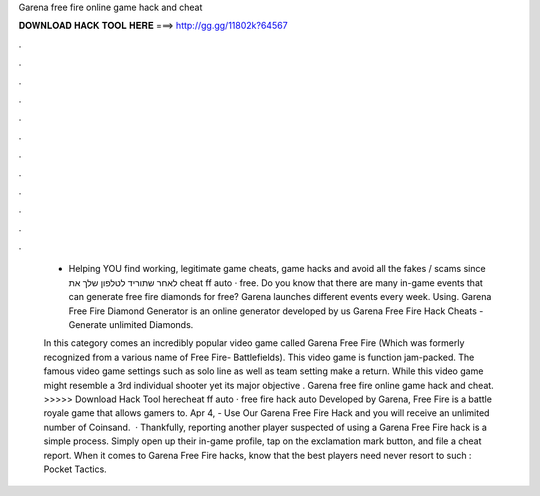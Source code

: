 Garena free fire online game hack and cheat



𝐃𝐎𝐖𝐍𝐋𝐎𝐀𝐃 𝐇𝐀𝐂𝐊 𝐓𝐎𝐎𝐋 𝐇𝐄𝐑𝐄 ===> http://gg.gg/11802k?64567



.



.



.



.



.



.



.



.



.



.



.



.

 - Helping YOU find working, legitimate game cheats, game hacks and avoid all the fakes / scams since לאחר שתוריד לטלפון שלך את cheat ff auto · free. Do you know that there are many in-game events that can generate free fire diamonds for free? Garena launches different events every week. Using. Garena Free Fire Diamond Generator is an online generator developed by us Garena Free Fire Hack Cheats - Generate unlimited Diamonds.
 
 In this category comes an incredibly popular video game called Garena Free Fire (Which was formerly recognized from a various name of Free Fire- Battlefields). This video game is function jam-packed. The famous video game settings such as solo line as well as team setting make a return. While this video game might resemble a 3rd individual shooter yet its major objective . Garena free fire online game hack and cheat. >>>>> Download Hack Tool herecheat ff auto · free fire hack auto Developed by Garena, Free Fire is a battle royale game that allows gamers to. Apr 4, - Use Our Garena Free Fire Hack and you will receive an unlimited number of Coinsand.  · Thankfully, reporting another player suspected of using a Garena Free Fire hack is a simple process. Simply open up their in-game profile, tap on the exclamation mark button, and file a cheat report. When it comes to Garena Free Fire hacks, know that the best players need never resort to such : Pocket Tactics.

